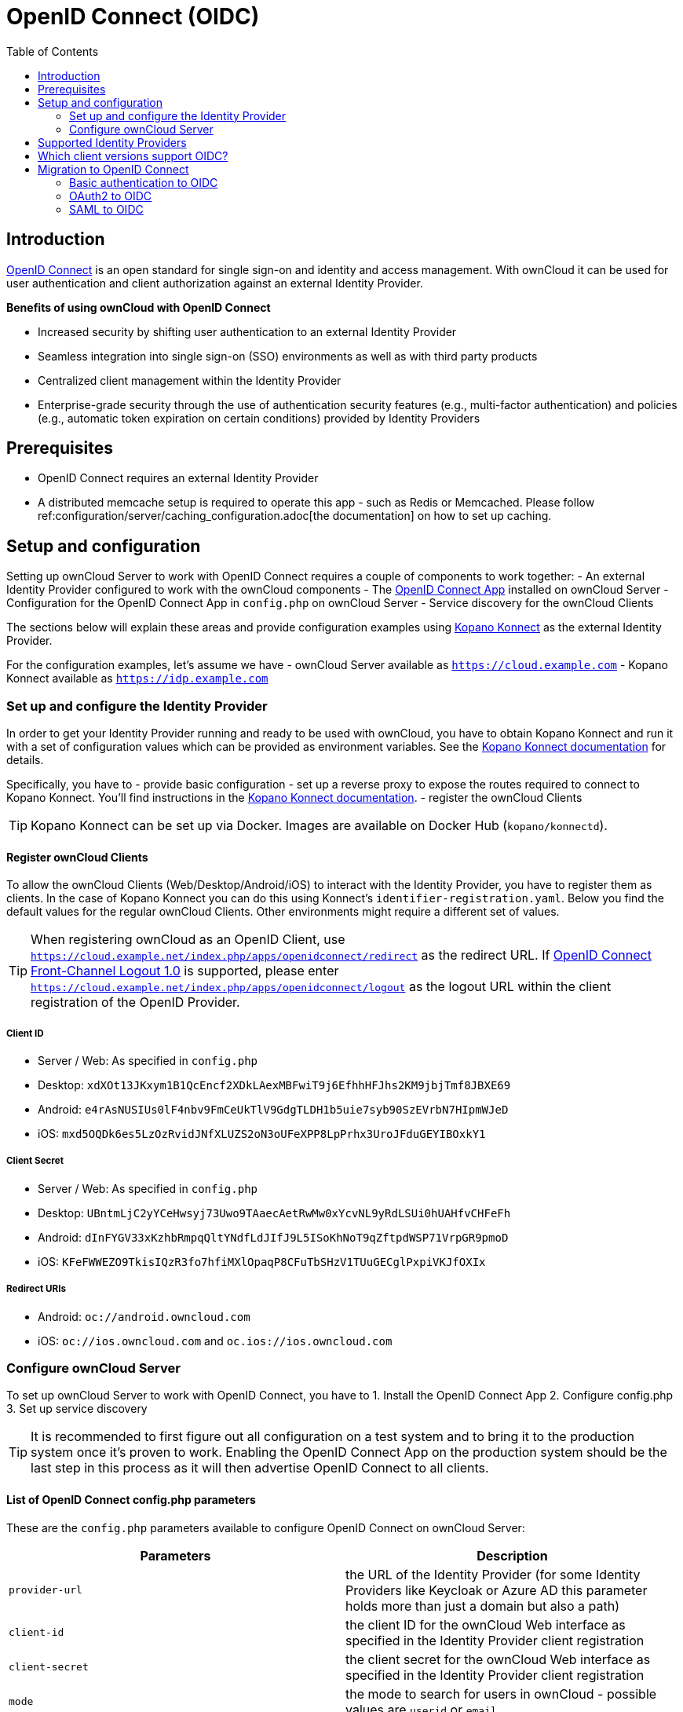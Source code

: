 = OpenID Connect (OIDC)
:toc: right
:toclevel: 2
:openid-connect-frontchannel-logout-url: https://openid.net/specs/openid-connect-frontchannel-1_0.html
:openid-connect-url: https://openid.net/connect/
:openid-connect-app: https://marketplace.owncloud.com/apps/openidconnect
:konnect: https://github.com/Kopano-dev/konnect
:konnect-docs: https://github.com/Kopano-dev/konnect#running-konnect
:konnect-webserver: https://documentation.kopano.io/kopanocore_administrator_manual/configure_kc_components.html#configure-a-webserver-for-konnect

== Introduction

{openid-connect-url}[OpenID Connect] is an open standard for single sign-on and identity and access management. With ownCloud it can be used for user authentication and client authorization against an external Identity Provider.

**Benefits of using ownCloud with OpenID Connect**

- Increased security by shifting user authentication to an external Identity Provider
- Seamless integration into single sign-on (SSO) environments as well as with third party products
- Centralized client management within the Identity Provider
- Enterprise-grade security through the use of authentication security features (e.g., multi-factor authentication) and policies (e.g., automatic token expiration on certain conditions) provided by Identity Providers

== Prerequisites
- OpenID Connect requires an external Identity Provider
- A distributed memcache setup is required to operate this app - such as Redis or Memcached. Please follow ref:configuration/server/caching_configuration.adoc[the documentation] on how to set up caching.

== Setup and configuration

Setting up ownCloud Server to work with OpenID Connect requires a couple of components to work together:
- An external Identity Provider configured to work with the ownCloud components
- The {openid-connect-app}[OpenID Connect App] installed on ownCloud Server
- Configuration for the OpenID Connect App in `config.php` on ownCloud Server
- Service discovery for the ownCloud Clients

The sections below will explain these areas and provide configuration examples using {konnect}[Kopano Konnect] as the external Identity Provider.

For the configuration examples, let's assume we have
- ownCloud Server available as `https://cloud.example.com`
- Kopano Konnect available as `https://idp.example.com`

=== Set up and configure the Identity Provider

In order to get your Identity Provider running and ready to be used with ownCloud, you have to obtain Kopano Konnect and run it with a set of configuration values which can be provided as environment variables. See the {konnect-docs}[Kopano Konnect documentation] for details.

Specifically, you have to
- provide basic configuration
- set up a reverse proxy to expose the routes required to connect to Kopano Konnect. You'll find instructions in the {konnect-webserver}[Kopano Konnect documentation].
- register the ownCloud Clients

TIP: Kopano Konnect can be set up via Docker. Images are available on Docker Hub (`kopano/konnectd`).

==== Register ownCloud Clients

To allow the ownCloud Clients (Web/Desktop/Android/iOS) to interact with the Identity Provider, you have to register them as clients. In the case of Kopano Konnect you can do this using Konnect's `identifier-registration.yaml`.
Below you find the default values for the regular ownCloud Clients. Other environments might require a different set of values. 

TIP: When registering ownCloud as an OpenID Client, use `https://cloud.example.net/index.php/apps/openidconnect/redirect` as the redirect URL. If {openid-connect-frontchannel-logout-url}[OpenID Connect Front-Channel Logout 1.0] is supported, please enter `https://cloud.example.net/index.php/apps/openidconnect/logout` as the logout URL within the client registration of the OpenID Provider.

===== Client ID
- Server / Web: As specified in `config.php`
- Desktop: `xdXOt13JKxym1B1QcEncf2XDkLAexMBFwiT9j6EfhhHFJhs2KM9jbjTmf8JBXE69`
- Android: `e4rAsNUSIUs0lF4nbv9FmCeUkTlV9GdgTLDH1b5uie7syb90SzEVrbN7HIpmWJeD`
- iOS: `mxd5OQDk6es5LzOzRvidJNfXLUZS2oN3oUFeXPP8LpPrhx3UroJFduGEYIBOxkY1`

===== Client Secret
- Server / Web: As specified in `config.php`
- Desktop: `UBntmLjC2yYCeHwsyj73Uwo9TAaecAetRwMw0xYcvNL9yRdLSUi0hUAHfvCHFeFh`
- Android: `dInFYGV33xKzhbRmpqQltYNdfLdJIfJ9L5ISoKhNoT9qZftpdWSP71VrpGR9pmoD`
- iOS: `KFeFWWEZO9TkisIQzR3fo7hfiMXlOpaqP8CFuTbSHzV1TUuGECglPxpiVKJfOXIx`

===== Redirect URIs
- Android: `oc://android.owncloud.com`
- iOS: `oc://ios.owncloud.com` and `oc.ios://ios.owncloud.com`

=== Configure ownCloud Server

To set up ownCloud Server to work with OpenID Connect, you have to
1. Install the OpenID Connect App
2. Configure config.php
3. Set up service discovery

TIP: It is recommended to first figure out all configuration on a test system and to bring it to the production system once it's proven to work. Enabling the OpenID Connect App on the production system should be the last step in this process as it will then advertise OpenID Connect to all clients.

==== List of OpenID Connect config.php parameters

These are the `config.php` parameters available to configure OpenID Connect on ownCloud Server:

[cols=2,options=header]
|===
| Parameters
| Description
| `provider-url`
| the URL of the Identity Provider (for some Identity Providers like Keycloak or Azure AD this parameter holds more than just a domain but also a path)
| `client-id`
| the client ID for the ownCloud Web interface as specified in the Identity Provider client registration
| `client-secret`
| the client secret for the ownCloud Web interface as specified in the Identity Provider client registration
| `mode`
| the mode to search for users in ownCloud - possible values are `userid` or `email`
| `search-attribute`
| the attribute which is taken from the access token JWT or user info endpoint to identify a user
| `loginButtonName`
| by default the OpenID Connect App will add a button on the login page that will redirect the user to the Identity Provider and allow authentication via OIDC. This parameter allows to modify the button text.
| `autoRedirectOnLoginPage`
| if set to `true`, the ownCloud login page will redirect directly to the Identity Provider login without requiring the user to click a button.
| `redirect-url`
| the full URL under which the ownCloud OpenID Connect redirect url is reachable (only needed in special setups)
| `insecure`
| if set to `true`, no ssl verification will take place when connecting to the Identity Provider (DON'T use this in production)
| `scopes`
| depending on the setup and needs of the Identity Provider, the list of required scopes is entered here
| `provider-params`
| additional configuration depending on the Identity Provider can be entered here (usually only necessary if the Identity Provider does not support service discovery)
| `auth-params`
| additional parameters which are sent to the Identity Provider during the auth requests
| `use-token-introspection-endpoint`
| if set to `true`, the token introspection endpoint is used to verify a given access token (only needed if the access token is not a JWT)
| `token-introspection-endpoint-client-id`
| the client id to be used with the token introspection endpoint
| `token-introspection-endpoint-client-secret`
| the client secret to be used with the token introspection endpoint
| `post_logout_redirect_uri`
| a given URL where the Identity Provider should redirect to after logout
| `allowed-user-backends`
| use this parameter to limit the users which are allowed to login to a specific user backend like LDAP (`'allowed-user-backends' => ['LDAP']`)
| `use-access-token-payload-for-user-info`
| if set to `true`, any user information will be read from the access token. If set to `false`, the userinfo endpoint is used (requires version >= 1.1.0)
|===

==== Example configuration for Kopano Konnect

An example snippet that can be added to `config.php` is shown below. It is based on the configuration of the Identity Provider (Kopano Konnect). Other environments might require a different set of parameters and values.

[source,php]
----
'openid-connect' =>
array (
  'provider-url' => 'https://idp.example.com',
  'client-id' => '<owncloud-server-client-id>',
  'client-secret' => '<owncloud-server-client-secret>',
  'loginButtonName' => 'Kopano',
  'autoRedirectOnLoginPage' => false,
  'mode' => 'userid', // change this to 'email' if necessary (see Identity Provider configuration)
  'search-attribute' => 'preferred_username', // change this to suit your environment (see Identity Provider configuration)
),
----

==== Set up service discovery

In order to allow the ownCloud Clients (Desktop/Android/iOS) to make use of OpenID Connect, ownCloud Server needs to provide service discovery information under the static path `https://cloud.example.com/.well-known/openid-configuration`.
When enabled, the OpenID Connect App provides the service discovery information on the endpoint `https://cloud.example.com/index.php/apps/openidconnect/config`.

To make the endpoint available under the static service discovery path, it is recommended to put a `RewriteRule` in place using `.htaccess` (the Apache modules `proxy` and `proxy_http` have to be enabled):

`RewriteRule ^\.well-known/openid-configuration /index.php/apps/openidconnect/config [P]`

TIP: Depending on the respective infrastructure setup there can be other ways to solve this. In any case, please make sure not to use redirect rules as this will violate the OpenID Connect specification.
TIP: Once service discovery is available as described above, the ownCloud Clients will attempt to connect via OpenID Connect.

== Supported Identity Providers

ownCloud Server can work with Identity Providers that support OpenID Connect. There are many Identity Providers available and the OpenID Connect implementations vary a lot in terms of supported features as well as configuration needs. Please get in touch with ownCloud Consulting if you need help with a specific Identity Provider.

== Which client versions support OIDC?
- Desktop >= 2.7.0
- Android >= 2.15
- iOS >= 1.2

== Migration to OpenID Connect
=== Basic authentication to OIDC

If your users log in via basic authentication (username/password) against ownCloud Server and you are not using OAuth2 to authorize the ownCloud Clients, a migration to OIDC can be conducted as follows:

1. Make sure you have a working OIDC configuration based on the above sections
2. Enable the OpenID Connect App

Once the OpenID Connect App is enabled (and service discovery is properly set up), the ownCloud Clients will ask the users to re-authenticate. After a successful re-authentication, the migration is done.

=== OAuth2 to OIDC

If you use OAuth2 for client authorization, a migration to OIDC can be conducted as follows:

1. Make sure you have a working configuration based on the above sections
2. Enable the OpenID Connect App (while having the OAuth2 App still enabled)
3. Disable the OAuth2 App

Once the OAuth2 App is disabled (and service discovery is properly set up), the ownCloud Clients will ask the users to re-authenticate. After a successful re-authentication, the migration is done.

=== SAML to OIDC

If you are using SAML/SSO, a migration to OIDC depends on your Identity Provider and is not straight forward. Please get in touch with ownCloud Consulting to plan the migration.
